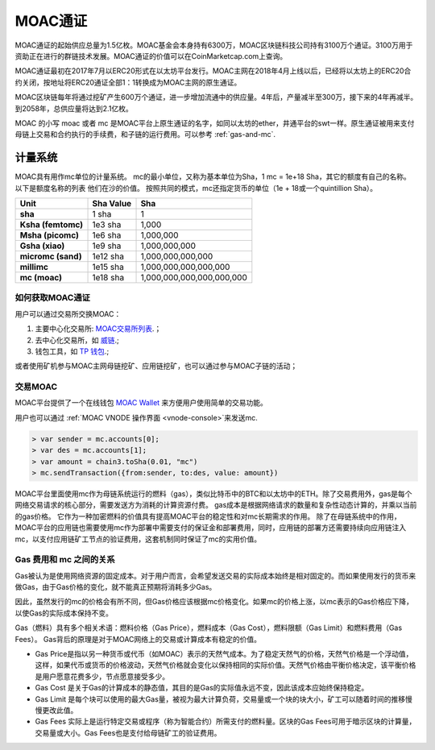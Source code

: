 MOAC通证
^^^^^^^^


MOAC通证的起始供应总量为1.5亿枚。MOAC基金会本身持有6300万，MOAC区块链科技公司持有3100万个通证。3100万用于资助正在进行的群链技术发展。MOAC通证的价值可以在CoinMarketcap.com上查询。

MOAC通证最初在2017年7月以ERC20形式在以太坊平台发行。MOAC主网在2018年4月上线以后，已经将以太坊上的ERC20合约关闭，按地址将ERC20通证全部1：1转换成为MOAC主网的原生通证。

MOAC区块链每年将通过挖矿产生600万个通证，进一步增加流通中的供应量。4年后，产量减半至300万，接下来的4年再减半。到2058年，总供应量将达到2.1亿枚。

MOAC 的小写 moac 或者 mc 是MOAC平台上原生通证的名字，如同以太坊的ether，井通平台的swt一样。原生通证被用来支付母链上交易和合约执行的手续费，和子链的运行费用。可以参考 :ref:`gas-and-mc`.

计量系统
----------

MOAC具有用作mc单位的计量系统。 mc的最小单位，又称为基本单位为Sha，1 mc = 1e+18 Sha，其它的额度有自己的名称。 以下是额度名称的列表
他们在沙的价值。 按照共同的模式，mc还指定货币的单位（1e + 18或一个quintillion Sha）。 

+-------------------------+-----------+-------------------------------------------+
| Unit                    | Sha Value | Sha                                       |
+=========================+===========+===========================================+
| **sha**                 | 1 sha     | 1                                         |
+-------------------------+-----------+-------------------------------------------+
| **Ksha (femtomc)**      | 1e3 sha   | 1,000                                     |
+-------------------------+-----------+-------------------------------------------+
| **Msha (picomc)**       | 1e6 sha   | 1,000,000                                 |
+-------------------------+-----------+-------------------------------------------+
| **Gsha (xiao)**         | 1e9 sha   | 1,000,000,000                             |
+-------------------------+-----------+-------------------------------------------+
| **micromc (sand)**      | 1e12 sha  | 1,000,000,000,000                         |
+-------------------------+-----------+-------------------------------------------+
| **millimc**             | 1e15 sha  | 1,000,000,000,000,000                     |
+-------------------------+-----------+-------------------------------------------+
| **mc (moac)**           | 1e18 sha  | 1,000,000,000,000,000,000                 |
+-------------------------+-----------+-------------------------------------------+



如何获取MOAC通证
================================================================================

用户可以通过交易所交换MOAC：

1. 主要中心化交易所: `MOAC交易所列表 <https://coinmarketcap.com/currencies/moac/#markets>`_.；
2. 去中心化交易所，如 `威链 <https://weidex.vip>`_.;
3. 钱包工具，如 `TP 钱包 <https://www.tokenpocket.pro/>`_.;

或者使用矿机参与MOAC主网母链挖矿、应用链挖矿，也可以通过参与MOAC子链的活动；

交易MOAC
===================================================================

MOAC平台提供了一个在线钱包 `MOAC Wallet  <https://www.moacwalletonline.com/>`_  来方便用户使用简单的交易功能。

用户也可以通过 :ref:`MOAC VNODE 操作界面 <vnode-console>`来发送mc.

.. code-block:: console

    > var sender = mc.accounts[0];
    > var des = mc.accounts[1];
    > var amount = chain3.toSha(0.01, "mc")
    > mc.sendTransaction({from:sender, to:des, value: amount})


MOAC平台里面使用mc作为母链系统运行的燃料（gas），类似比特币中的BTC和以太坊中的ETH。除了交易费用外，gas是每个网络交易请求的核心部分，需要发送方为消耗的计算资源付费。 gas成本是根据网络请求的数量和复杂性动态计算的，并乘以当前的gas价格。 它作为一种加密燃料的价值具有提高MOAC平台的稳定性和对mc长期需求的作用。
除了在母链系统中的作用，MOAC平台的应用链也需要使用mc作为部署中需要支付的保证金和部署费用，同时，应用链的部署方还需要持续向应用链注入mc，以支付应用链矿工节点的验证费用，这套机制同时保证了mc的实用价值。

.. _gas-and-mc:

Gas 费用和 mc 之间的关系
=============================

Gas被认为是使用网络资源的固定成本。对于用户而言，会希望发送交易的实际成本始终是相对固定的。而如果使用发行的货币来做Gas，由于Gas价格的变化，就不能真正预期将消耗多少Gas。

因此，虽然发行的mc的价格会有所不同，但Gas价格应该根据mc价格变化。如果mc的价格上涨，以mc表示的Gas价格应下降，以使Gas的实际成本保持不变。

Gas（燃料）具有多个相关术语：燃料价格（Gas Price），燃料成本（Gas​​ Cost），燃料限额（Gas Limit）和燃料费用（Gas Fees）。 
Gas背后的原理是对于MOAC网络上的交易或计算成本有稳定的价值。


* Gas Price是指以另一种货币或代币（如MOAC）表示的天然气成本。为了稳定天然气的价格，天然气价格是一个浮动值，这样，如果代币或货币的价格波动，天然气价格就会变化以保持相同的实际价值。天然气价格由平衡价格决定，该平衡价格是用户愿意花费多少，节点愿意接受多少。
* Gas​​ Cost 是关于Gas的计算成本的静态值，其目的是Gas的实际值永远不变，因此该成本应始终保持稳定。
* Gas​​ Limit 是每个块可以使用的最大Gas量，被视为最大计算负荷，交易量或一个块的块大小，矿工可以随着时间的推移慢慢更改此值。
* Gas Fees 实际上是运行特定交易或程序（称为智能合约）所需支付的燃料量。区块的Gas Fees可用于暗示区块的计算量，交易量或大小。Gas Fees也是支付给母链矿工的验证费用。


